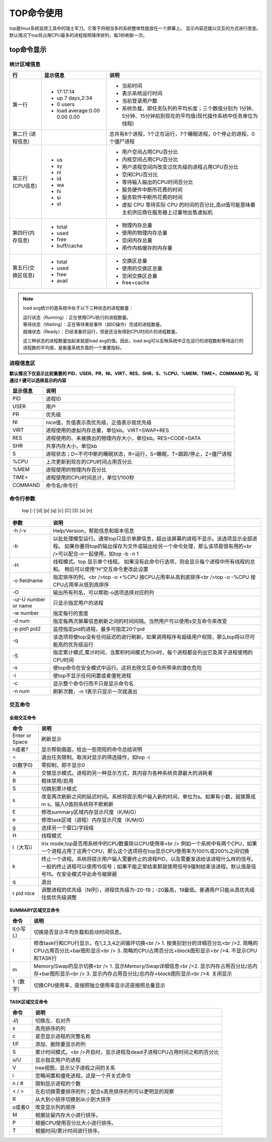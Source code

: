 .. _TOP命令使用:

===========
TOP命令使用
===========

top是linux系统监控工具中的瑞士军刀。它善于将相当多的系统整体性能放在一个屏幕上。
显示内容还能以交互的方式进行改变。默认情况下top将占用CPU最多的进程按照降序排列，每3秒刷新一次。

top命令显示
==============
.. image:: /images/top.png

统计区域信息
--------------

+--------------------+-------------------------------+---------------------------------------------------------------------------------------------------------------------+
|         行         |           显示信息            |                                                        说明                                                         |
+====================+===============================+=====================================================================================================================+
| 第一行             | - 17:17:14                    | - 当前时间                                                                                                          |
|                    | - up 7 days,2:34              | - 表示系统运行时间                                                                                                  |
|                    | - 0 users                     | - 当前登录用户数                                                                                                    |
|                    | - load average:0.00 0.00 0.00 | - 系统负载，即任务队列的平均长度；三个数值分别为 1分钟、5分钟、15分钟前到现在的平均值(现代操作系统中任务单位为线程) |
+--------------------+-------------------------------+---------------------------------------------------------------------------------------------------------------------+
| 第二行             |                               | 总共有8个进程，1个正在运行，7个睡眠进程，0个停止的进程，0个僵尸进程                                                 |
| (进程信息)         |                               |                                                                                                                     |
+--------------------+-------------------------------+---------------------------------------------------------------------------------------------------------------------+
| 第三行(CPU信息)    | - us                          | - 用户空间占用CPU百分比                                                                                             |
|                    | - sy                          | - 内核空间占用CPU百分比                                                                                             |
|                    | - ni                          | - 用户进程空间内改变过优先级的进程占用CPU百分比                                                                     |
|                    | - id                          | - 空闲CPU百分比                                                                                                     |
|                    | - wa                          | - 等待输入输出的CPU时间百分比                                                                                       |
|                    | - hi                          | - 服务硬件中断所花费的时间                                                                                          |
|                    | - si                          | - 服务软件中断所花费的时间                                                                                          |
|                    | - st                          | - 虚拟 CPU 等待实际 CPU 的时间的百分比,高st值可能意味着主机供应商在服务器上过量地出售虚拟机                         |
+--------------------+-------------------------------+---------------------------------------------------------------------------------------------------------------------+
| 第四行(内存信息)   | - total                       | - 物理内存总量                                                                                                      |
|                    | - used                        | - 使用的物理内存总量                                                                                                |
|                    | - free                        | - 空闲内存总量                                                                                                      |
|                    | - buff/cache                  | - 用作内核缓存的内存量                                                                                              |
+--------------------+-------------------------------+---------------------------------------------------------------------------------------------------------------------+
| 第五行(交换区信息) | - total                       | - 交换区总量                                                                                                        |
|                    | - used                        | - 使用的交换区总量                                                                                                  |
|                    | - free                        | - 空闲交换区总量                                                                                                    |
|                    | - avail                       | - free+cache                                                                                                        |
+--------------------+-------------------------------+---------------------------------------------------------------------------------------------------------------------+

.. note:: 

    load avg统计的是系统中处于以下三种状态的进程数量：

    | 运行状态（Running）：正在使用CPU执行的进程数量。
    | 等待状态（Waiting）：正在等待某些事件（如IO操作）完成的进程数量。
    | 就绪状态（Ready）：已经准备好运行，但是还没有得到CPU时间片的进程数量。

    这三种状态的进程数量加起来就是load avg的值。因此，load avg可以反映系统中正在运行的进程数和等待运行的进程数的平均值，是衡量系统负载的一个重要指标。

进程信息区
-------------

**默认情况下仅显示比较重要的 PID、USER、PR、NI、VIRT、RES、SHR、S、%CPU、%MEM、TIME+、COMMAND 列。可通过 f 键可以选择显示的内容**

+----------+-------------------------------------------------------------------------+
| 显示信息 |                                  说明                                   |
+==========+=========================================================================+
| PID      | 进程ID                                                                  |
+----------+-------------------------------------------------------------------------+
| USER     | 用户                                                                    |
+----------+-------------------------------------------------------------------------+
| PR       | 优先级                                                                  |
+----------+-------------------------------------------------------------------------+
| NI       | nice值，负值表示高优先级，正值表示低优先级                              |
+----------+-------------------------------------------------------------------------+
| VIRT     | 进程使用的虚拟内存总量，单位kb。VIRT=SWAP+RES                           |
+----------+-------------------------------------------------------------------------+
| RES      | 进程使用的、未被换出的物理内存大小，单位kb。RES=CODE+DATA               |
+----------+-------------------------------------------------------------------------+
| SHR      | 共享内存大小，单位kb                                                    |
+----------+-------------------------------------------------------------------------+
| S        | 进程状态；D=不可中断的睡眠状态，R=运行，S=睡眠，T=跟踪/停止，Z=僵尸进程 |
+----------+-------------------------------------------------------------------------+
| %CPU     | 上次更新到现在的CPU时间占用百分比                                       |
+----------+-------------------------------------------------------------------------+
| %MEM     | 进程使用的物理内存百分比                                                |
+----------+-------------------------------------------------------------------------+
| TIME+    | 进程使用的CPU时间总计，单位1/100秒                                      |
+----------+-------------------------------------------------------------------------+
| COMMAND  | 命令名/命令行                                                           |
+----------+-------------------------------------------------------------------------+

命令行参数
---------------
    | top [-] [d] [p] [q] [c] [C] [S] [s] [n]

+----------------------+-------------------------------------------------------------------------------------------------------------------------+
|         参数         |                                                          说明                                                           |
+======================+=========================================================================================================================+
| -h /-v               | Help/Version，帮助信息和版本信息                                                                                        |
+----------------------+-------------------------------------------------------------------------------------------------------------------------+
| -b                   | 以批处理模型运行。通常top只显示单屏信息，超出该屏幕的进程不显示。该选项显示全部进程。                                   |
|                      | 如果你要将top的输出保存为文件或输出给另一个命令处理，那么该项是很有用的<br />可以配合-n一起使用，如top -b -n 1          |
+----------------------+-------------------------------------------------------------------------------------------------------------------------+
| -H                   | 线程模式。top 显示单个线程。 如果没有此命令行选项，则会显示每个进程中所有线程的总和。 稍后可以使用“H”交互命令更改此设置 |
+----------------------+-------------------------------------------------------------------------------------------------------------------------+
| -o fieldname         | 指定排序的列。<br />top -o +%CPU   按CPU占用率从高到底排序<br />top -o -%CPU    按CPU占用率从低到高排序                 |
+----------------------+-------------------------------------------------------------------------------------------------------------------------+
| -O                   | 输出所有列名，可以帮助-o选项选择对应的列                                                                                |
+----------------------+-------------------------------------------------------------------------------------------------------------------------+
| -u/-U number or name | 只显示指定用户的进程                                                                                                    |
+----------------------+-------------------------------------------------------------------------------------------------------------------------+
| -w number            | 指定每行的宽度                                                                                                          |
+----------------------+-------------------------------------------------------------------------------------------------------------------------+
| -d num               | 指定每两次屏幕信息刷新之间的时间间隔。当然用户可以使用s交互命令来改变                                                   |
+----------------------+-------------------------------------------------------------------------------------------------------------------------+
| -p pid1 pid2         | 监控指定pid的进程，最多可指定20个pid                                                                                    |
+----------------------+-------------------------------------------------------------------------------------------------------------------------+
| -q                   | 该选项将使top没有任何延迟的进行刷新。如果调用程序有超级用户权限，那么top将以尽可能高的优先级运行                        |
+----------------------+-------------------------------------------------------------------------------------------------------------------------+
| -S                   | 指定累计模式,累计时间，当累积时间模式为On时，每个进程都会列出它及其子进程使用的CPU时间                                  |
+----------------------+-------------------------------------------------------------------------------------------------------------------------+
| -s                   | 使top命令在安全模式中运行。这将去除交互命令所带来的潜在危险                                                             |
+----------------------+-------------------------------------------------------------------------------------------------------------------------+
| -i                   | 使top不显示任何闲置或者僵死进程                                                                                         |
+----------------------+-------------------------------------------------------------------------------------------------------------------------+
| -c                   | 显示整个命令行而不只是显示命令名                                                                                        |
+----------------------+-------------------------------------------------------------------------------------------------------------------------+
| -n num               | 刷新次数，-n 1表示只显示一次就退出                                                                                      |
+----------------------+-------------------------------------------------------------------------------------------------------------------------+

交互命令
-----------

全局交互命令
`````````````````
+----------------+---------------------------------------------------------------------------------------------------------------------+
|      命令      |                                                        说明                                                         |
+================+=====================================================================================================================+
| Enter or Space | 刷新显示                                                                                                            |
+----------------+---------------------------------------------------------------------------------------------------------------------+
| h或者?         | 显示帮助画面，给出一些简短的命令总结说明                                                                            |
+----------------+---------------------------------------------------------------------------------------------------------------------+
| =              | 退出任务限制。取消对显示的筛选操作，如top -i                                                                        |
+----------------+---------------------------------------------------------------------------------------------------------------------+
| 0(数字0)       | 零抑制，即不显示0                                                                                                   |
+----------------+---------------------------------------------------------------------------------------------------------------------+
| A              | 交替显示模式。进程的另一种显示方式，其内容为各种系统资源最大的消耗者                                                |
+----------------+---------------------------------------------------------------------------------------------------------------------+
| B              | 粗体禁用/启用                                                                                                       |
+----------------+---------------------------------------------------------------------------------------------------------------------+
| S              | 切换到累计模式                                                                                                      |
+----------------+---------------------------------------------------------------------------------------------------------------------+
| s              | 改变两次刷新之间的延迟时间。系统将提示用户输入新的时间，单位为s。如果有小数，就换算成m s。输入0值则系统将不断刷新   |
+----------------+---------------------------------------------------------------------------------------------------------------------+
| E              | 修改summary区域内存显示尺度（K/M/G）                                                                                |
+----------------+---------------------------------------------------------------------------------------------------------------------+
| e              | 修改task区域（进程）内存显示尺度（K/M/G）                                                                           |
+----------------+---------------------------------------------------------------------------------------------------------------------+
| g              | 选择另一个窗口/字段组                                                                                               |
+----------------+---------------------------------------------------------------------------------------------------------------------+
| H              | 线程模式                                                                                                            |
+----------------+---------------------------------------------------------------------------------------------------------------------+
| I（大写i）     | Irix mode;top是否用系统中的CPU数量除以CPU使用率<br />                                                               |
|                | 例如一个系统中有两个CPU，如果一个进程占用了这两个CPU，那么这个选项将在top显示CPU使用率为100%或200%之间切换          |
+----------------+---------------------------------------------------------------------------------------------------------------------+
| k              | 终止一个进程。系统将提示用户输入需要终止的进程PID，以及需要发送给该进程什么样的信号。                               |
|                | 一般的终止进程可以使用15信号；如果不能正常结束那就使用信号9强制结束该进程。默认值是信号15。在安全模式中此命令被屏蔽 |
+----------------+---------------------------------------------------------------------------------------------------------------------+
| q              | 退出                                                                                                                |
+----------------+---------------------------------------------------------------------------------------------------------------------+
| r pid nice     | 调整进程的优先级（NI列），进程优先级为-20-19；-20最高，19最低。普通用户只能从高优先级往低优先级调整                 |
+----------------+---------------------------------------------------------------------------------------------------------------------+


SUMMARY区域交互命令
`````````````````````````
+-----------+--------------------------------------------------------------------------------+
|   命令    |                                      说明                                      |
+===========+================================================================================+
| l(小写L)  | 切换是否显示平均负载和启动时间信息。                                           |
+-----------+--------------------------------------------------------------------------------+
| t         | 修改task行和CPU行显示，在1,2,3,4之间循环切换<br />                             |
|           | 1. 按类别划分的详细百分比<br />2. 简略的CPU占用百分比+bar图形显示<br />        |
|           | 3. 简略的CPU占用百分比+block图形显示<br />4. 不显示CPU和TASK行                 |
+-----------+--------------------------------------------------------------------------------+
| m         | Memory/Swap的显示切换<br />                                                    |
|           | 1. 显示Memory/Swap详细信息<br />2. 显示内存占用百分比/总内存+bar图形显示<br /> |
|           | 3. 显示内存占用百分比/总内存+block图形显示<br />4. 关闭显示                    |
+-----------+--------------------------------------------------------------------------------+
| 1（数字） | 切换CPU使用率，是按照独立使用率显示还是按照总量显示                            |
+-----------+--------------------------------------------------------------------------------+

TASK区域交互命令
`````````````````````
+--------+-------------------------------------------------------------------------+
|  命令  |                                  说明                                   |
+========+=========================================================================+
| J/j    | 切换左、右对齐                                                          |
+--------+-------------------------------------------------------------------------+
| x      | 高亮排序的列                                                            |
+--------+-------------------------------------------------------------------------+
| c      | 是否显示进程的完整名称                                                  |
+--------+-------------------------------------------------------------------------+
| f/F    | 添加、删除要显示的列                                                    |
+--------+-------------------------------------------------------------------------+
| S      | 累计时间模式。<br />开启时，显示进程及dead子进程CPU占用时间之和的百分比 |
+--------+-------------------------------------------------------------------------+
| u/U    | 显示指定用户的进程                                                      |
+--------+-------------------------------------------------------------------------+
| V      | tree视图，显示父子进程之间的关系                                        |
+--------+-------------------------------------------------------------------------+
| i      | 忽略闲置和僵死进程。这是一个开关式命令                                  |
+--------+-------------------------------------------------------------------------+
| n / #  | 限制显示进程的个数                                                      |
+--------+-------------------------------------------------------------------------+
| < / >  | 左右切换需要排序的列；配合x高亮排序的列可以更明显的观察                 |
+--------+-------------------------------------------------------------------------+
| R      | 从大到小排序切换到从小到大排序                                          |
+--------+-------------------------------------------------------------------------+
| o或者O | 改变显示列的顺序                                                        |
+--------+-------------------------------------------------------------------------+
| M      | 根据驻留内存大小进行排序。                                              |
+--------+-------------------------------------------------------------------------+
| P      | 根据CPU使用百分比大小进行排序。                                         |
+--------+-------------------------------------------------------------------------+
| T      | 根据时间/累计时间进行排序。                                             |
+--------+-------------------------------------------------------------------------+

